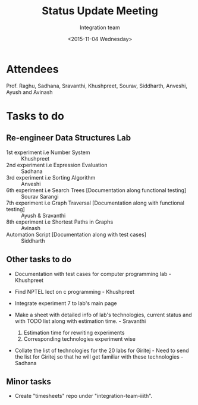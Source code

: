 #+Title:  Status Update Meeting
#+Author: Integration team
#+Date:   <2015-11-04 Wednesday>

* Attendees

Prof. Raghu, Sadhana, Sravanthi, Khushpreet, Sourav, Siddharth,
Anveshi, Ayush and Avinash

* Tasks to do

** Re-engineer Data Structures Lab

- 1st experiment i.e Number System :: Khushpreet
- 2nd experiment i.e Expression Evaluation :: Sadhana 
- 3rd experiment i.e Sorting Algorithm :: Anveshi 
- 6th experiment i.e Search Trees [Documentation along functional testing] :: Sourav Sarangi
- 7th experiment i.e Graph Traversal [Documentation along with functional testing] :: Ayush & Sravanthi
- 8th experiment i.e Shortest Paths in Graphs :: Avinash
- Automation Script [Documentation along with test cases] :: Siddharth

** Other tasks to do

- Documentation with test cases for computer programming lab - Khushpreet 

- Find NPTEL lect on c programming - Khushpreet 

- Integrate experiment 7 to lab's main page

- Make a sheet with detailed info of lab's technologies, current
  status and with TODO list along with estimation time.  - Sravanthi 
  1) Estimation time for rewriting experiments 
  2) Corresponding technologies experiment wise
  
- Collate the list of technologies for the 20 labs for Giritej - Need 
  to send the list for Giritej so that he will get familiar with these
  technologies - Sadhana

** Minor tasks 

- Create "timesheets" repo under "integration-team-iiith".
